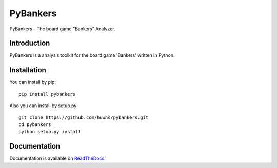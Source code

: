=========
PyBankers
=========

.. image:: https://img.shields.io/pypi/v/pybankers.svg
    :target: https://pypi.org/project/pybankers/

.. image:: https://img.shields.io/pypi/status/pybankers.svg
    :target: https://pypi.org/project/pybankers/

.. image:: https://img.shields.io/pypi/l/pybankers.svg
    :target: https://github.com/huwns/pybankers/blob/main/LICENSE

.. image:: https://img.shields.io/badge/code%20style-black-000000.svg
    :target: https://github.com/psf/black

PyBankers - The board game "Bankers" Analyzer.


Introduction
------------
PyBankers is a analysis toolkit for the board game 'Bankers' written in Python.


Installation
------------
You can install by pip::

    pip install pybankers


Also you can install by setup.py::

    git clone https://github.com/huwns/pybankers.git
    cd pybankers
    python setup.py install


Documentation
-------------
Documentation is available on `ReadTheDocs <https://pybankers.readthedocs.io>`_.

